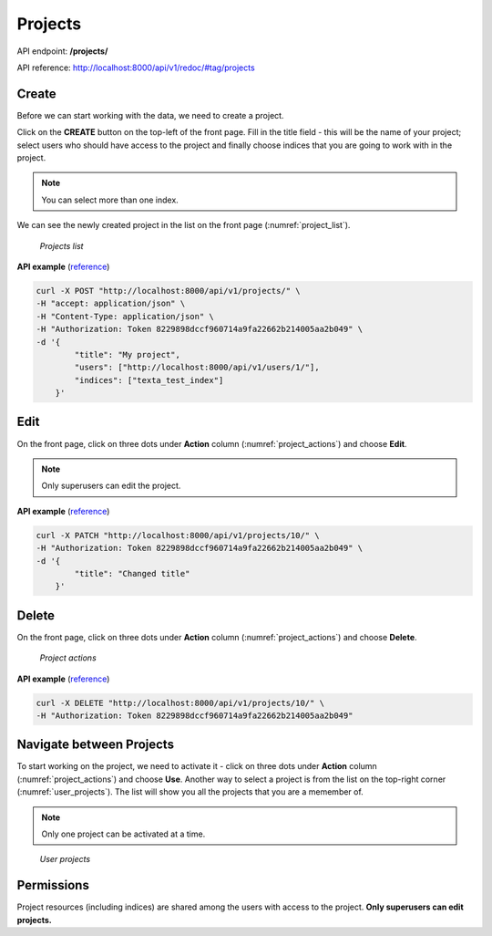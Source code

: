 #########
Projects
#########

API endpoint: **/projects/**

API reference: http://localhost:8000/api/v1/redoc/#tag/projects

Create
*******
Before we can start working with the data, we need to create a project.

Click on the **CREATE** button on the top-left of the front page.
Fill in the title field - this will be the name of your project; select users who should have access to the project and finally choose indices that you are going to work with in the project.

.. note::
    You can select more than one index.

We can see the newly created project in the list on the front page (:numref:`project_list`).

.. _project_list:
.. figure:: images/project/project_list.png

    *Projects list*


**API example** (`reference <http://localhost:8000/api/v1/redoc/#operation/projects_create>`_)


.. code-block:: bash

    curl -X POST "http://localhost:8000/api/v1/projects/" \
    -H "accept: application/json" \
    -H "Content-Type: application/json" \
    -H "Authorization: Token 8229898dccf960714a9fa22662b214005aa2b049" \
    -d '{
            "title": "My project",
            "users": ["http://localhost:8000/api/v1/users/1/"],
            "indices": ["texta_test_index"]
        }'

Edit
****

On the front page, click on three dots under **Action** column (:numref:`project_actions`) and choose **Edit**.

.. note::
    Only superusers can edit the project.
    
**API example** (`reference <http://localhost:8000/api/v1/redoc/#operation/projects_partial_update>`_)

.. code-block:: bash

    curl -X PATCH "http://localhost:8000/api/v1/projects/10/" \
    -H "Authorization: Token 8229898dccf960714a9fa22662b214005aa2b049" \
    -d '{
            "title": "Changed title"
        }'

Delete
*******
On the front page, click on three dots under **Action** column (:numref:`project_actions`) and choose **Delete**.

.. _project_actions:
.. figure:: images/project/project_actions.png

    *Project actions*

**API example** (`reference <http://localhost:8000/api/v1/redoc/#operation/projects_delete>`_)

.. code-block:: bash

    curl -X DELETE "http://localhost:8000/api/v1/projects/10/" \
    -H "Authorization: Token 8229898dccf960714a9fa22662b214005aa2b049"

Navigate between Projects
**************************
To start working on the project, we need to activate it - click on three dots under **Action** column (:numref:`project_actions`) and choose **Use**.
Another way to select a project is from the list on the top-right corner (:numref:`user_projects`). The list will show you all the projects that you are a memember of.

.. note::
    Only one project can be activated at a time.

.. _user_projects:
.. figure:: images/project/user_projects.png

    *User projects*
    
Permissions
***********
    
Project resources (including indices) are shared among the users with access to the project. **Only superusers can edit projects.**
